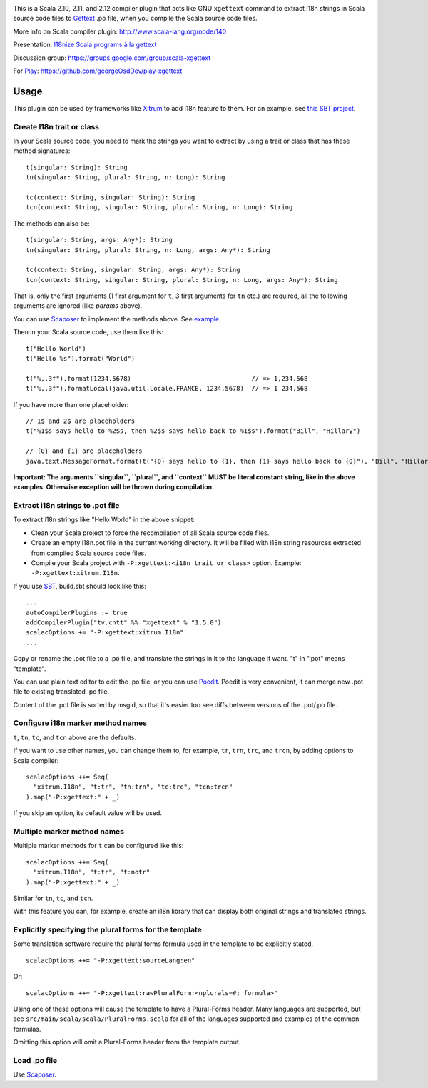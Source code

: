 .. image:: poedit.png

This is a Scala 2.10, 2.11, and 2.12 compiler plugin that acts like GNU ``xgettext``
command to extract i18n strings in Scala source code files to `Gettext <http://en.wikipedia.org/wiki/Gettext>`_
.po file, when you compile the Scala source code files.

More info on Scala compiler plugin:
http://www.scala-lang.org/node/140

Presentation:
`I18nize Scala programs à la gettext <http://www.slideshare.net/ngocdaothanh/i18nize-scala-program-a-la-gettext>`_

Discussion group:
https://groups.google.com/group/scala-xgettext

For `Play <https://www.playframework.com/>`_:
https://github.com/georgeOsdDev/play-xgettext

Usage
-----

This plugin can be used by frameworks like `Xitrum <http://xitrum-framework.github.io/>`_
to add i18n feature to them. For an example, see `this SBT project <https://github.com/xitrum-framework/comy>`_.

Create I18n trait or class
~~~~~~~~~~~~~~~~~~~~~~~~~~

In your Scala source code, you need to mark the strings you want to extract by
using a trait or class that has these method signatures:

::

  t(singular: String): String
  tn(singular: String, plural: String, n: Long): String

  tc(context: String, singular: String): String
  tcn(context: String, singular: String, plural: String, n: Long): String

The methods can also be:

::

  t(singular: String, args: Any*): String
  tn(singular: String, plural: String, n: Long, args: Any*): String

  tc(context: String, singular: String, args: Any*): String
  tcn(context: String, singular: String, plural: String, n: Long, args: Any*): String

That is, only the first arguments (1 first argument for ``t``, 3 first arguments
for ``tn`` etc.) are required, all the following arguments are ignored
(like `params` above).

You can use `Scaposer <https://github.com/xitrum-framework/scaposer>`_ to
implement the methods above. See `example <https://github.com/xitrum-framework/xitrum/blob/master/src/main/scala/xitrum/I18n.scala>`_.

Then in your Scala source code, use them like this:

::

  t("Hello World")
  t("Hello %s").format("World")

  t("%,.3f").format(1234.5678)                                // => 1,234.568
  t("%,.3f").formatLocal(java.util.Locale.FRANCE, 1234.5678)  // => 1 234,568

If you have more than one placeholder:

::

  // 1$ and 2$ are placeholders
  t("%1$s says hello to %2$s, then %2$s says hello back to %1$s").format("Bill", "Hillary")

  // {0} and {1} are placeholders
  java.text.MessageFormat.format(t("{0} says hello to {1}, then {1} says hello back to {0}"), "Bill", "Hillary")

**Important: The arguments ``singular``, ``plural``, and ``context`` MUST be literal constant string, like in the above
examples. Otherwise exception will be thrown during compilation.**

Extract i18n strings to .pot file
~~~~~~~~~~~~~~~~~~~~~~~~~~~~~~~~~

To extract i18n strings like "Hello World" in the above snippet:

* Clean your Scala project to force the recompilation of all Scala source code files.
* Create an empty i18n.pot file in the current working directory. It will be
  filled with i18n string resources extracted from compiled Scala source code files.
* Compile your Scala project with ``-P:xgettext:<i18n trait or class>`` option.
  Example: ``-P:xgettext:xitrum.I18n``.

If you use `SBT <http://www.scala-sbt.org/>`_, build.sbt should look like this:

::

  ...
  autoCompilerPlugins := true
  addCompilerPlugin("tv.cntt" %% "xgettext" % "1.5.0")
  scalacOptions += "-P:xgettext:xitrum.I18n"
  ...

Copy or rename the .pot file to a .po file, and translate the strings in it to
the language if want. "t" in ".pot" means "template".

You can use plain text editor to edit the .po file, or you can use
`Poedit <http://poedit.net/>`_. Poedit is very convenient, it can merge new .pot
file to existing translated .po file.

Content of the .pot file is sorted by msgid, so that it's easier too see diffs
between versions of the .pot/.po file.

Configure i18n marker method names
~~~~~~~~~~~~~~~~~~~~~~~~~~~~~~~~~~

``t``, ``tn``, ``tc``, and ``tcn`` above are the defaults.

If you want to use other names, you can change them to, for example,
``tr``, ``trn``, ``trc``, and ``trcn``, by adding options to Scala compiler:

::

  scalacOptions ++= Seq(
    "xitrum.I18n", "t:tr", "tn:trn", "tc:trc", "tcn:trcn"
  ).map("-P:xgettext:" + _)

If you skip an option, its default value will be used.

Multiple marker method names
~~~~~~~~~~~~~~~~~~~~~~~~~~~~

Multiple marker methods for ``t`` can be configured like this:

::

  scalacOptions ++= Seq(
    "xitrum.I18n", "t:tr", "t:notr"
  ).map("-P:xgettext:" + _)

Similar for ``tn``, ``tc``, and ``tcn``.

With this feature you can, for example, create an i18n library that can display
both original strings and translated strings.

Explicitly specifying the plural forms for the template
~~~~~~~~~~~~~~~~~~~~~~~~~~~~~~~~~~~~~~~~~~~~~~~~~~~~~~~

Some translation software require the plural forms formula used in the template
to be explicitly stated.

::

  scalacOptions ++= "-P:xgettext:sourceLang:en"

Or:

::

  scalacOptions ++= "-P:xgettext:rawPluralForm:<nplurals=#; formula>"

Using one of these options will cause the template to have a Plural-Forms header.
Many languages are supported, but see ``src/main/scala/scala/PluralForms.scala``
for all of the languages supported and examples of the common formulas.

Omitting this option will omit a Plural-Forms header from the template output.

Load .po file
~~~~~~~~~~~~~

Use `Scaposer <https://github.com/xitrum-framework/scaposer>`_.
